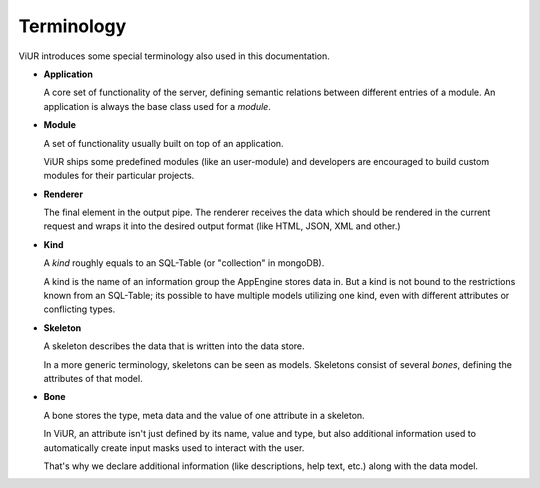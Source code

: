 Terminology
===========

ViUR introduces some special terminology also used in this documentation.

- **Application**

  A core set of functionality of the server, defining semantic relations between different entries of a
  module. An application is always the base class used for a *module*.

- **Module**

  A set of functionality usually built on top of an application.

  ViUR ships some predefined modules (like an user-module) and developers are encouraged to build
  custom modules for their particular projects.

- **Renderer**

  The final element in the output pipe. The renderer receives the data which should be rendered in
  the current request and wraps it into the desired output format (like HTML, JSON, XML and other.)

- **Kind**

  A *kind* roughly equals to an SQL-Table (or "collection" in mongoDB).

  A kind is the name of an information group the AppEngine stores data in.
  But a kind is not bound to the restrictions known from an SQL-Table; its possible to
  have multiple models utilizing one kind, even with different attributes or conflicting types.

- **Skeleton**

  A skeleton describes the data that is written into the data store.

  In a more generic terminology, skeletons can be seen as models.
  Skeletons consist of several *bones*, defining the attributes of that model.

- **Bone**

  A bone stores the type, meta data and the value of one attribute in a skeleton.

  In ViUR, an attribute isn't just defined by its name, value and type, but also additional
  information used to automatically create input masks used to interact with the user.

  That's why we declare additional information (like descriptions, help text, etc.)
  along with the data model.
